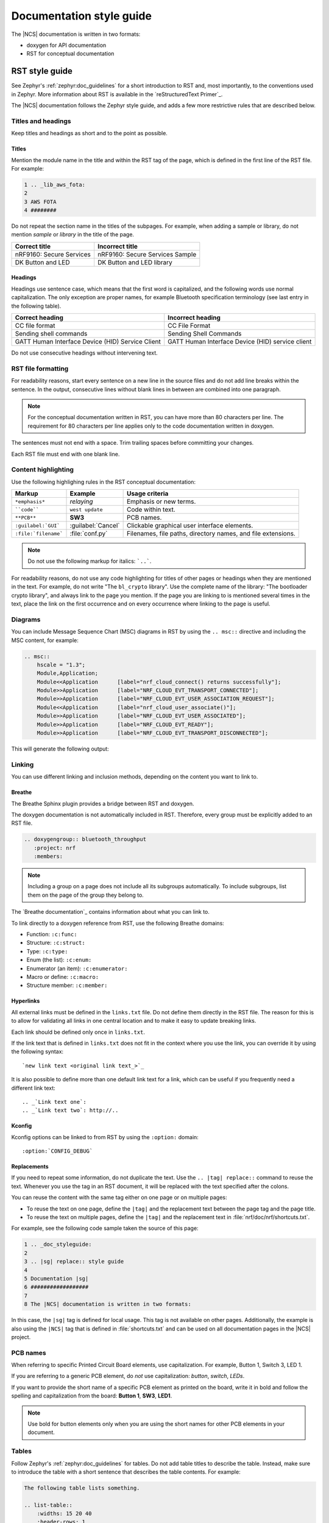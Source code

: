 .. _doc_styleguide:

.. |sg| replace:: style guide

Documentation |sg|
##################

The |NCS| documentation is written in two formats:

* doxygen for API documentation
* RST for conceptual documentation


RST |sg|
********

See Zephyr's :ref:`zephyr:doc_guidelines` for a short introduction to RST and, most importantly, to the conventions used in Zephyr.
More information about RST is available in the `reStructuredText Primer`_.

The |NCS| documentation follows the Zephyr |sg|, and adds a few more restrictive rules that are described below.

Titles and headings
===================

Keep titles and headings as short and to the point as possible.

Titles
------

Mention the module name in the title and within the RST tag of the page, which is defined in the first line of the RST file.
For example:

.. code-block:: none

    1 .. _lib_aws_fota:
    2
    3 AWS FOTA
    4 ########

Do not repeat the section name in the titles of the subpages.
For example, when adding a sample or library, do not mention *sample* or *library* in the title of the page.

.. simple_title_table:

+-----------------------------+----------------------------------+
| Correct title               | Incorrect title                  |
+=============================+==================================+
| nRF9160: Secure Services    | nRF9160: Secure Services Sample  |
+-----------------------------+----------------------------------+
| DK Button and LED           | DK Button and LED library        |
+-----------------------------+----------------------------------+

Headings
--------

Headings use sentence case, which means that the first word is capitalized, and the following words use normal capitalization.
The only exception are proper names, for example Bluetooth specification terminology (see last entry in the following table).

.. sentence_case_table:

+-----------------------------------------------------+---------------------------------------------------+
| Correct heading                                     | Incorrect heading                                 |
+=====================================================+===================================================+
| CC file format                                      | CC File Format                                    |
+-----------------------------------------------------+---------------------------------------------------+
| Sending shell commands                              | Sending Shell Commands                            |
+-----------------------------------------------------+---------------------------------------------------+
| GATT Human Interface Device (HID) Service Client    | GATT Human Interface Device (HID) service client  |
+-----------------------------------------------------+---------------------------------------------------+

Do not use consecutive headings without intervening text.

RST file formatting
===================

For readability reasons, start every sentence on a new line in the source files and do not add line breaks within the sentence.
In the output, consecutive lines without blank lines in between are combined into one paragraph.

.. note:: For the conceptual documentation written in RST, you can have more than 80 characters per line.
          The requirement for 80 characters per line applies only to the code documentation written in doxygen.

The sentences must not end with a space.
Trim trailing spaces before committing your changes.

Each RST file must end with one blank line.

Content highlighting
====================

Use the following highlighing rules in the RST conceptual documentation:

.. content_highlighting_table:

+------------------------+------------------------+-----------------------------------------------------------------+
| Markup                 | Example                | Usage criteria                                                  |
+========================+========================+=================================================================+
| ``*emphasis*``         | *relaying*             | Emphasis or new terms.                                          |
+------------------------+------------------------+-----------------------------------------------------------------+
| ````code````           | ``west update``        | Code within text.                                               |
+------------------------+------------------------+-----------------------------------------------------------------+
| ``**PCB**``            | **SW3**                | PCB names.                                                      |
+------------------------+------------------------+-----------------------------------------------------------------+
| ``:guilabel:`GUI```    | :guilabel:`Cancel`     | Clickable graphical user interface elements.                    |
+------------------------+------------------------+-----------------------------------------------------------------+
| ``:file:`filename```   | :file:`conf.py`        | Filenames, file paths, directory names, and file extensions.    |
+------------------------+------------------------+-----------------------------------------------------------------+

.. note:: Do not use the following markup for italics: ```..```.

For readability reasons, do not use any code highlighting for titles of other pages or headings when they are mentioned in the text.
For example, do not write "The ``bl_crypto`` library".
Use the complete name of the library: "The bootloader crypto library", and always link to the page you mention.
If the page you are linking to is mentioned several times in the text, place the link on the first occurrence and on every occurrence where linking to the page is useful.

Diagrams
========

You can include Message Sequence Chart (MSC) diagrams in RST by using the ``.. msc::`` directive and including the MSC content, for example:

.. code-block:: none

    .. msc::
        hscale = "1.3";
        Module,Application;
        Module<<Application      [label="nrf_cloud_connect() returns successfully"];
        Module>>Application      [label="NRF_CLOUD_EVT_TRANSPORT_CONNECTED"];
        Module>>Application      [label="NRF_CLOUD_EVT_USER_ASSOCIATION_REQUEST"];
        Module<<Application      [label="nrf_cloud_user_associate()"];
        Module>>Application      [label="NRF_CLOUD_EVT_USER_ASSOCIATED"];
        Module>>Application      [label="NRF_CLOUD_EVT_READY"];
        Module>>Application      [label="NRF_CLOUD_EVT_TRANSPORT_DISCONNECTED"];


This will generate the following output:

    .. msc::
        hscale = "1.3";
        Module,Application;
        Module<<Application      [label="nrf_cloud_connect() returns successfully"];
        Module>>Application      [label="NRF_CLOUD_EVT_TRANSPORT_CONNECTED"];
        Module>>Application      [label="NRF_CLOUD_EVT_USER_ASSOCIATION_REQUEST"];
        Module<<Application      [label="nrf_cloud_user_associate()"];
        Module>>Application      [label="NRF_CLOUD_EVT_USER_ASSOCIATED"];
        Module>>Application      [label="NRF_CLOUD_EVT_READY"];
        Module>>Application      [label="NRF_CLOUD_EVT_TRANSPORT_DISCONNECTED"];


Linking
=======

You can use different linking and inclusion methods, depending on the content you want to link to.

Breathe
-------

The Breathe Sphinx plugin provides a bridge between RST and doxygen.

The doxygen documentation is not automatically included in RST.
Therefore, every group must be explicitly added to an RST file.

.. code-block:: none

   .. doxygengroup:: bluetooth_throughput
      :project: nrf
      :members:


.. note::
    Including a group on a page does not include all its subgroups automatically.
    To include subgroups, list them on the page of the group they belong to.

The `Breathe documentation`_ contains information about what you can link to.

To link directly to a doxygen reference from RST, use the following Breathe domains:

* Function: ``:c:func:``
* Structure: ``:c:struct:``
* Type: ``:c:type:``
* Enum (the list): ``:c:enum:``
* Enumerator (an item): ``:c:enumerator:``
* Macro or define: ``:c:macro:``
* Structure member: ``:c:member:``

Hyperlinks
----------

All external links must be defined in the ``links.txt`` file.
Do not define them directly in the RST file.
The reason for this is to allow for validating all links in one central location and to make it easy to update breaking links.

Each link should be defined only once in ``links.txt``.

If the link text that is defined in ``links.txt`` does not fit in the context where you use the link, you can override it by using the following syntax::

   `new link text <original link text_>`_

It is also possible to define more than one default link text for a link, which can be useful if you frequently need a different link text::

   .. _`Link text one`:
   .. _`Link text two`: http://..


Kconfig
-------

Kconfig options can be linked to from RST by using the ``:option:`` domain::

   :option:`CONFIG_DEBUG`

Replacements
------------

If you need to repeat some information, do not duplicate the text.
Use the ``.. |tag| replace::`` command to reuse the text.
Whenever you use the tag in an RST document, it will be replaced with the text specified after the colons.

You can reuse the content with the same tag either on one page or on multiple pages:

* To reuse the text on one page, define the ``|tag|`` and the replacement text between the page tag and the page title.
* To reuse the text on multiple pages, define the ``|tag|`` and the replacement text in :file:`nrf/doc/nrf/shortcuts.txt`.

For example, see the following code sample taken the source of this page:

.. code-block:: none

    1 .. _doc_styleguide:
    2
    3 .. |sg| replace:: style guide
    4
    5 Documentation |sg|
    6 ##################
    7
    8 The |NCS| documentation is written in two formats:

In this case, the ``|sg|`` tag is defined for local usage.
This tag is not available on other pages.
Additionally, the example is also using the ``|NCS|`` tag that is defined in :file:`shortcuts.txt` and can be used on all documentation pages in the |NCS| project.

PCB names
=========

When referring to specific Printed Circuit Board elements, use capitalization.
For example, Button 1, Switch 3, LED 1.

If you are referring to a generic PCB element, do *not* use capitalization: *button*, *switch*, *LEDs*.

If you want to provide the short name of a specific PCB element as printed on the board, write it in bold and follow the spelling and capitalization from the board: **Button 1**, **SW3**, **LED1**.

.. note::
   Use bold for button elements only when you are using the short names for other PCB elements in your document.


Tables
======

Follow Zephyr's :ref:`zephyr:doc_guidelines` for tables.
Do not add table titles to describe the table.
Instead, make sure to introduce the table with a short sentence that describes the table contents.
For example:

.. code-block:: none

    The following table lists something.

    .. list-table::
        :widths: 15 20 40
        :header-rows: 1

        * - Heading 1
          - Heading 2
          - Heading 3
        * - body row 1, column 1
          - body row 1, column 2
          - body row 1, column 3


Doxygen |sg|
************

This |sg| covers guidelines for the doxygen-based API documentation.

General documentation guidelines
================================

#. Always use full sentences, except for descriptions for variables, structs, and enums, where sentence fragments with no verb are accepted, and always end everything with period.
#. Everything that is documented must belong to a group (see below).
#. Use capitalization sparingly. When in doubt, use lowercase.
#. Line breaks: In doxygen, break after 80 characters (following the dev guidelines). In RST, break after each sentence.
#. **@note** and **@warning** should only be used in the details section, and only when really needed for emphasis.
   Use notes for emphasis and warnings if things will really really go wrong if you ignore the warning.

File headers and groups
=======================

#. **@file** element is always required at the start of a file.
#. There is no need to use **@brief** for **@file**.
#. **@defgroup** or **@addgroup** usually follows **@file**.
   You can divide a file into several groups as well.
#. **@{** must open the group, **@}** must close it.
#. **@brief** must be added for every defgroup.
#. **@details** is optional to be used within the defgroup.

.. code-block:: c

	/**
	 * @file
	 * @defgroup bt_gatt_pool BLE GATT attribute pool API
	 * @{
	 * @brief BLE GATT attribute pools.
	 */

	#ifdef __cplusplus
	extern "C" {
	#endif

	#include <bluetooth/gatt.h>
	#include <bluetooth/uuid.h>

	/**
	 *  @brief Register a primary service descriptor.
	 *
	 *  @param _svc GATT service descriptor.
	 *  @param _svc_uuid_init Service UUID.
	 */
	#define BT_GATT_POOL_SVC_GET(_svc, _svc_uuid_init)	\
	{							\
		struct bt_uuid *_svc_uuid = _svc_uuid_init;	\
		bt_gatt_pool_svc_get(_svc, _svc_uuid);		\
	}

	[...]
	/** @brief Return a CCC descriptor to the pool.
	 *
	 *  @param attr Attribute describing the CCC descriptor to be returned.
	 */
	void bt_gatt_pool_ccc_put(struct bt_gatt_attr const *attr);

	#if CONFIG_BT_GATT_POOL_STATS != 0
	/** @brief Print basic module statistics (containing pool size usage).
	*/
	void bt_gatt_pool_stats_print(void);
	#endif

	#ifdef __cplusplus
	}
	#endif

	/**
	 * @}
	 */


Functions
=========

#. Do not use **@fn**. Instead, document each function where it is defined.
#. **@brief** is mandatory.

   * Start the brief with the "do sth" form.

    .. code-block:: none

        /** @brief Request a read operation to be executed from Secure Firmware.

        /** @brief Send Boot Keyboard Input Report.

#. **@details** is optional.
   It can be introduced either by using **@details** or by leaving a blank line after **@brief**.
#. **@param** should be used for every parameter.

   * Always add parameter description.
     Use a sentence fragment (no verb) with period at the end.
   * Make sure the parameter documentation within the function is consistently using the parameter type: ``[in]``, ``[out]``, or ``[in,out]``.

    .. code-block:: none

        * @param[out] destination Pointer to destination array where the content is
        *                         to be copied.
        * @param[in]  addr        Address to be copied from.
        * @param[in]  len         Number of bytes to copy.

#. If you include more than one **@sa** ("see also", optional), add them this way::

      @sa first_function
      @sa second_function

#. **@return** should be used to describe a generic return value without a specific value (for example, "@return The length of ...", "@return The handle").
   There is usually only one return value.

   .. code-block:: none

      *  @return  Initializer that sets up the pipe, length, and byte array for
      *           content of the TX data.

#. **@retval** should be used for specific return values (for example, "@retval true", "@retval CONN_ERROR").
   Describe the condition for each of the return values (for example, "If the function completes successfully", "If the connection cannot be established").

    .. code-block:: none

       *  @retval 0 If the operation was successful.
       *            Otherwise, a (negative) error code is returned.
       *  @retval (-ENOTSUP) Special error code used when the UUID
       *            of the service does not match the expected UUID.

#. Do not use **@returns**.
   Use **@return** instead.

.. code-block:: c

    /** @brief Request a random number from the Secure Firmware.
     *
     * This function provides a True Random Number from the on-board random number generator.
     *
     * @note Currently, the RNG hardware is run each time this function is called. This
     *       consumes significant time and power.
     *
     * @param[out] output  The random number. Must be at least @p len long.
     * @param[in]  len     The length of the output array. Currently, @p len must be
     *                     144.
     * @param[out] olen    The length of the random number provided.
     *
     * @retval 0        If the operation was successful.
     * @retval -EINVAL  If @p len is invalid. Currently, @p len must be 144.
     */
     int spm_request_random_number(uint8_t *output, size_t len, size_t *olen);

Enums
=====

The documentation block should precede the documented element.
This is in accordance with the :ref:`Zephyr coding style <zephyr:contribute_guidelines>`.


.. code-block:: c

        /** HID Service Protocol Mode events. */
        enum hids_pm_evt {

        	/** Boot mode entered. */
	        HIDS_PM_EVT_BOOT_MODE_ENTERED,

	        /** Report mode entered. */
	        HIDS_PM_EVT_REPORT_MODE_ENTERED,
         };

Structs
=======

The documentation block should precede the documented element.
This is in accordance with the :ref:`Zephyr coding style <zephyr:contribute_guidelines>`.
Make sure to add ``:members:`` when you include the API documentation in RST; otherwise, the member documentation will not show up.

.. code-block:: c

	/** @brief Event header structure.
	 *
	 * @warning When event structure is defined event header must be placed
	 *          as the first field.
	 */
	struct event_header {

        	/** Linked list node used to chain events. */
		sys_dlist_t node;

        	/** Pointer to the event type object. */
		const struct event_type *type_id;
	};


.. note::
   Always add a name for the struct.
   Avoid using unnamed structs due to `Sphinx parser issue`_.


References
==========

To link to functions, enums, or structs from within doxygen itself, use the
``@ref`` keyword.

.. code-block:: none

    /** @brief Event header structure.
     *  Use this structure with the function @ref function_name and
     *  this structure is related to another structure, @ref structure_name.
     */

.. note::
   Linking to functions does not currently work due to `Breathe issue #438`_.


Typedefs
========

The documentation block should precede the documented element.
This is in accordance with the :ref:`Zephyr coding style <zephyr:contribute_guidelines>`.

.. code-block:: c

   /**
    * @brief Download client asynchronous event handler.
    *
    * Through this callback, the application receives events, such as
    * download of a fragment, download completion, or errors.
    *
    * If the callback returns a non-zero value, the download stops.
    * To resume the download, use @ref download_client_start().
    *
    * @param[in] event	The event.
    *
    * @retval 0 The download continues.
    * @retval non-zero The download stops.
    */
    typedef int (*download_client_callback_t)(const struct download_client_evt *event);
